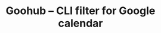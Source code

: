 #+TITLE: Goohub -- CLI filter for Google calendar

# * Installation
#   #+BEGIN_SRC sh

#   #+END_SRC

# * Setup
#   #+BEGIN_SRC sh

#   #+END_SRC
